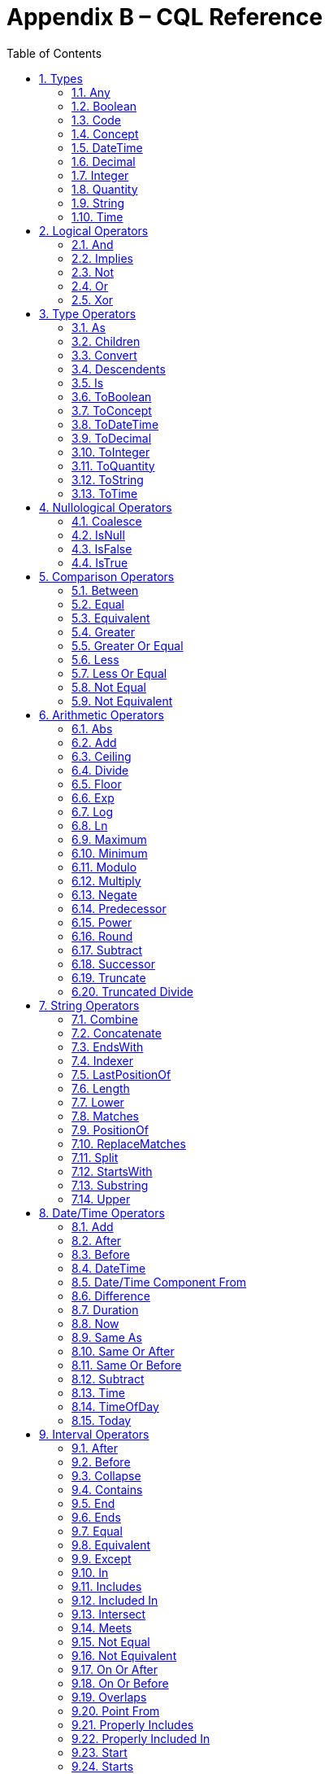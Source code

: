 [[appendix-b-cql-reference]]
= Appendix B – CQL Reference
:page-layout: current
:sectnums:
:sectanchors:
:toc:

This appendix provides a reference for all the system-defined types, operators, and functions that can be used within CQL. It is intended to provide complete semantics for each available type and operator as a companion to the Author’s and Developer’s Guides. The reference is organized by operator category.

For each type, the definition and semantics are provided. Note that because CQL does not define a type declaration syntax, the definitions are expressed in a pseudo-syntax.

For each operator or function, the signature, semantics, and usually an example are provided. Note that for built-in operators, the signature is expressed in a pseudo-syntax intended to clearly define the operator and its parameters. Although the symbolic operators may in general be prefix, infix, or postfix operators, the signatures for each operator are defined using function definition syntax for consistency and ease of representation. For example, the signature for the and operator is given as:

[source,cql]
----
and(left Boolean, right Boolean) Boolean
----

Even though and is an infix operator and would be invoked as in the following expression:

[source,cql]
----
InDemographic and NeedsScreening
----

[[types-2]]
== Types

[[any]]
=== Any

*Definition:*

[source,cql]
----
simple type Any
----

*Description:*

The Any type is the maximal supertype in the CQL type system, meaning that all types derive from Any, including list, interval, and structured types. In addition, the type of a null result is Any.

[[boolean-1]]
=== Boolean

*Definition:*

[source,cql]
----
simple type Boolean
----

*Description:*

The Boolean type represents the logical boolean values true and false. The result of logical operations within CQL use the Boolean type, and constructs within the language that expect a conditional result, such as a where clause or conditional expression, expect results of the Boolean type.

[[code-1]]
=== Code

*Definition:*

[source,cql]
----
structured type Code
{
  code String,
  display String,
  system String,
  version String
}
----

*Description:*

The Code type represents single terminology codes within CQL.

[[concept-1]]
=== Concept

*Definition:*

[source,cql]
----
structured type Concept
{
  codes List<Code>,
  display String
}
----

*Description:*

The Concept type represents a single terminological concept within CQL.

[[datetime]]
=== DateTime

*Definition:*

[source,cql]
----
simple type DateTime
----

*Description:*

The DateTime type represents date and time values with potential uncertainty within CQL.

CQL supports date and time values in the range @0001-01-01T00:00:00.0 to @9999-12-31T23:59:59.999 with a 1 millisecond step size.

[[decimal-1]]
=== Decimal

*Definition:*

[source,cql]
----
simple type Decimal
----

*Description:*

The Decimal type represents real values within CQL.

CQL supports decimal values in the range -10^28^-10^-8^ to 10^28^-10^-8^ with a step size of 10^-8^.

[[integer-1]]
=== Integer

*Definition:*

[source,cql]
----
simple type Integer
----

*Description:*

The Integer type represents whole number values within CQL.

CQL supports integer values in the range -2^31^ to 2^31^-1 with a step size of 1.

[[quantity]]
=== Quantity

*Definition:*

[source,cql]
----
structured type Quantity
{
  value Decimal
  unit String
}
----

*Description:*

The Quantity type represents quantities with a specified unit within CQL.

[[ratio]]
==== Ratio

*Definition:*

[source,cql]
----
structured type Ratio
{
  numerator Quantity
  denominator Quantity
}
----

*Description:*

The Ratio type represents a relationship between two quantities, such as a titre (e.g. 1:128), or a concentation (e.g. 5 'mg':10'mL').

[[string-1]]
=== String

*Definition:*

[source,cql]
----
simple type String
----

*Description:*

The String type represents string values within CQL.

CQL supports string values up to 2^31^-1 characters in length.

For string literals, CQL uses standard escape sequences:

[cols=",",options="header",]
|========================================================================================
|Escape |Character
|\' |Single-quote
|\" |Double-quote
|\r |Carriage Return
|\n |Line Feed
|\t |Tab
|\f |Form Feed
|\\ |Backslash
|\uXXXX |Unicode character, where XXXX is the hexadecimal representation of the character
|========================================================================================

[[time]]
=== Time

*Definition:*

[source,cql]
----
simple type Time
----

*Description:*

The Time type represents time-of-day values within CQL.

CQL supports time values in the range @T00:00:00.0 to @T23:59:59.999 with a step size of 1 millisecond.

[[logical-operators-3]]
== Logical Operators

[[and]]
=== And

*Signature:*

[source,cql]
----
and (left Boolean, right Boolean) Boolean
----

*Description:*

The and operator returns true if both its arguments are true. If either argument is false, the result is false. Otherwise, the result is null.

The following table defines the truth table for this operator:

[cols=",,,",options="header",]
|==========================
| |TRUE |FALSE |NULL
|TRUE |TRUE |FALSE |NULL
|FALSE |FALSE |FALSE |FALSE
|NULL |NULL |FALSE |NULL
|==========================

Table 9‑A

*Example:*

The following examples illustrate the behavior of the and operator:

[source,cql]
----
define IsTrue = true and true
define IsFalse = true and false
define IsAlsoFalse = false and null
define IsNull = true and null
----

[[implies]]
=== Implies

*Signature:*

[source,cql]
----
implies (left Boolean, right Boolean) Boolean
----

*Description:*

The implies operator returns the logical implication of its arguments. This means that if the left operand evaluates to true, this operator returns the boolean evaluation of the right operand. If the left operand evaluates to false, this operator returns true. Otherwise, this operator returns true if the right operand evaluates to true, and null otherwise.

The following table defines the truth table for this operator:

[cols=",,,",options="header",]
|=======================
| |TRUE |FALSE |NULL
|TRUE |TRUE |FALSE |NULL
|FALSE |TRUE |TRUE |TRUE
|NULL |TRUE |NULL |NULL
|=======================

Table 9‑A

[[not]]
=== Not

*Signature:*

[source,cql]
----
not (argument Boolean) Boolean
----

*Description:*

The not operator returns true if the argument is false and false if the argument is true. Otherwise, the result is null.

The following table defines the truth table for this operator:

[cols=",",options="header",]
|===========
| |NOT
|TRUE |FALSE
|FALSE |TRUE
|NULL |NULL
|===========

Table 9‑B

[[or]]
=== Or

*Signature:*

[source,cql]
----
or (left Boolean, right Boolean) Boolean
----

*Description:*

The or operator returns true if either of its arguments are true. If both arguments are false, the result is false. Otherwise, the result is null.

The following table defines the truth table for this operator:

[cols=",,,",options="header",]
|========================
| |TRUE |FALSE |NULL
|TRUE |TRUE |TRUE |TRUE
|FALSE |TRUE |FALSE |NULL
|NULL |TRUE |NULL |NULL
|========================

Table 9‑C

*Example:*

The following examples illustrate the behavior of the or operator:

[source,cql]
----
define IsTrue = true or false
define IsAlsoTrue = true or null
define IsFalse = false or false
define IsNull = false or null
----

[[xor]]
=== Xor

*Signature:*

[source,cql]
----
xor (left Boolean, right Boolean) Boolean
----

*Description:*

The xor (exclusive or) operator returns true if one argument is true and the other is false. If both arguments are true or both arguments are false, the result is false. Otherwise, the result is null.

The following table defines the truth table for this operator:

[cols=",,,",options="header",]
|========================
| |TRUE |FALSE |NULL
|TRUE |FALSE |TRUE |NULL
|FALSE |TRUE |FALSE |NULL
|NULL |NULL |NULL |NULL
|========================

Table 9‑D

[[type-operators-1]]
== Type Operators

[[as]]
=== As

*Signature:*

[source,cql]
----
as<T>(argument Any) T
cast as<T>(argument Any) T
----

*Description:*

The as operator allows the result of an expression to be cast as a given target type. This allows expressions to be written that are statically typed against the expected run-time type of the argument.

If the argument is not of the specified type at run-time the result is null.

The cast prefix indicates that if the argument is not of the specified type at run-time then an exception is thrown.

*Example:*

The following examples illustrate the use of the as operator.

[source,cql]
----
define AllProcedures: [Procedure]

define ImagingProcedures:
  AllProcedures P
    where P is ImagingProcedure
    return P as ImagingProcedure

define RuntimeError:
  ImagingProcedures P
    return cast P as Observation
----

[[children]]
=== Children

*Signature:*

[source,cql]
----
Children(argument Any) List<Any>
----

*Description:*

For structured types, the Children operator returns a list of all the values of the elements of the type. List-valued elements are expanded and added to the result individually, rather than as a single list.

For list types, the result is the same as invoking Children on each element in the list and flattening the resulting lists into a single result.

If the source is null, the result is null.

[[convert]]
=== Convert

*Signature:*

[source,cql]
----
convert to<T>(argument Any) T
----

*Description:*

The convert operator converts a value to a specific type. The result of the operator is the value of the argument converted to the target type, if possible. Note that use of this operator may result in a run-time exception being thrown if there is no valid conversion from the actual value to the target type.

The following table lists the conversions supported in CQL:

[cols=",,,,,,,,,,,",options="header",]
|===============================================================================================
|From\To |Boolean |Integer |Decimal |Quantity |Ratio |String |DateTime |Time |Code |Concept |List(Code)
|Boolean |N/A |- |- |- |- |Explicit |- |- |- |- |-
|Integer |- |N/A |Implicit |Implicit |- |Explicit |- |- |- |- |-
|Decimal |- |- |N/A |Implicit |- |Explicit |- |- |- |- |-
|Quantity |- |- |- |N/A |- |Explicit |- |- |- |- |-
|Ratio |- |- |- |- |N/A |Explicit |- |- |- |- |-
|String |Explicit |Explicit |Explicit |Explicit |Explicit |N/A |Explicit |Explicit |- |- |-
|DateTime |- |- |- |- |- |Explicit |N/A |- |- |- |-
|Time |- |- |- |- |- |Explicit |- |N/A |- |- |-
|Code |- |- |- |- |- |- |- |- |N/A |Implicit |-
|Concept |- |- |- |- |- |- |- |- |- |N/A |Explicit
|List(Code) | | | | | | | | | |Implicit |N/A
|===============================================================================================

Table 9‑E

For conversions between date/time and string values, ISO-8601 standard format is used:

yyyy-MM-ddThh:mm:ss.fff(Z | +/- hh:mm)

For example, the following are valid string representations for date/time values:

[source,cql]
----
'2014-01-01T14:30:00.0Z' // January 1^st^, 2014, 2:30PM UTC +
'2014-01-01T14:30:00.0-07:00' // January 1^st^, 2014, 2:30PM Mountain Standard (GMT-7:00) +
'T14:30:00.0Z' // 2:30PM UTC +
'T14:30:00.0-07:00' // 2:30PM Mountain Standard (GMT-7:00)
----

For specific semantics for each conversion, refer to the explicit conversion operator documentation.

[[descendents]]
=== Descendents

*Signature:*

[source,cql]
----
Descendents(argument Any) List<Any>
----

*Description:*

For structured types, the Descendents operator returns a list of all the values of the elements of the type, recursively. List-valued elements are expanded and added to the result individually, rather than as a single list.

For list types, the result is the same as invoking Descendents on each element in the list and flattening the resulting lists into a single result.

If the source is null, the result is null.

[[is]]
=== Is

*Signature:*

[source,cql]
----
is<T>(argument Any) Boolean
----

*Description:*

The is operator allows the type of a result to be tested. If the run-time type of the argument is of the type being tested, the result of the operator is true; otherwise, the result is false.

[[toboolean]]
=== ToBoolean

*Signature:*

[source,cql]
----
ToBoolean(argument String) Boolean
----

*Description:*

The ToBoolean operator converts the value of its argument to a Boolean value. The operator accepts the following string representations:

[cols=",",options="header",]
|====================================
|String Representation |Boolean Value
|true t yes y 1 |true
|false f no n 0 |false
|====================================

Table 9‑F

Note that the operator will ignore case when interpreting the string as a Boolean value.

If the input cannot be interpreted as a valid Boolean value, a run-time error is thrown.

If the argument is null, the result is null.

[[toconcept]]
=== ToConcept

*Signature:*

[source,cql]
----
ToConcept(argument Code) Concept
----

*Description:*

The ToConcept operator converts a value of type Code to a Concept value with the given Code as its primary and only Code. If the Code has a display value, the resulting Concept will have the same display value.

If the argument is null, the result is null.

[[todatetime]]
=== ToDateTime

*Signature:*

[source,cql]
----
ToDateTime(argument String) DateTime
----

*Description:*

The ToDateTime operator converts the value of its argument to a DateTime value. The operator expects the string to be formatted using the ISO-8601 date/time representation:

YYYY-MM-DDThh:mm:ss.fff(+|-)hh:mm

In addition, the string must be interpretable as a valid date/time value.

For example, the following are valid string representations for date/time values:

[source,cql]
----
'2014-01-01' // January 1^st^, 2014
'2014-01-01T14:30:00.0Z' // January 1^st^, 2014, 2:30PM UTC
'2014-01-01T14:30:00.0-07:00' // January 1^st^, 2014, 2:30PM Mountain Standard (GMT-7:00)
----

If the input string is not formatted correctly, or does not represent a valid date/time value, a run-time error is thrown.

As with date/time literals, date/time values may be specified to any precision. If no timezone is supplied, the timezone of the evaluation request timestamp is assumed.

If the argument is null, the result is null.

[[todecimal]]
=== ToDecimal

*Signature:*

[source,cql]
----
ToDecimal(argument String) Decimal
----

*Description:*

The ToDecimal operator converts the value of its argument to a Decimal value. The operator accepts strings using the following format:

[source,cql]
----
(+|-)?#0(.0#)?
----

Meaning an optional polarity indicator, followed by any number of digits (including none), followed by at least one digit, followed optionally by a decimal point, at least one digit, and any number of additional digits (including none).

Note that the decimal value returned by this operator must be limited in precision and scale to the maximum precision and scale representable for Decimal values within CQL.

If the input string is not formatted correctly, or cannot be interpreted as a valid Decimal value, a run-time error is thrown.

If the argument is null, the result is null.

[[tointeger]]
=== ToInteger

*Signature:*

[source,cql]
----
ToInteger(argument String) Integer
----

*Description:*

The ToInteger operator converts the value of its argument to an Integer value. The operator accepts strings using the following format:

[source,cql]
----
(+|-)?#0
----

Meaning an optional polarity indicator, followed by any number of digits (including none), followed by at least one digit.

Note that the integer value returned by this operator must be a valid value in the range representable for Integer values in CQL.

If the input string is not formatted correctly, or cannot be interpreted as a valid Integer value, a run-time error is thrown.

If the argument is null, the result is null.

[[toquantity]]
=== ToQuantity

*Signature:*

[source,cql]
----
ToQuantity(argument Decimal) Quantity
ToQuantity(argument Integer) Quantity
ToQuantity(argument String) Quantity
----

*Description:*

The ToQuantity operator converts the value of its argument to a Quantity value. 

For the String overload, the operator accepts strings using the following format:

[source,cql]
----
(+|-)?#0(.0#)?('<unit>')?
----

Meaning an optional polarity indicator, followed by any number of digits (including none) followed by at least one digit, optionally followed by a decimal point, at least one digit, and any number of additional digits, all optionally followed by a unit designator as a string literal specifying a valid, case-sensitive UCUM unit of measure. Spaces are allowed between the quantity value and the unit designator.

Note that the decimal value of the quantity returned by this operator must be a valid value in the range representable for Decimal values in CQL.

If the input string is not formatted correctly, or cannot be interpreted as a valid Quantity value, a run-time error is thrown.

For the Integer and Decimal overloads, the operator returns a quantity with the value of the argument and a unit of '1' (the default unit).

If the argument is null, the result is null.

[[toratio]]
==== ToRatio

*Signature:*

[source,cql]
----
ToRatio(argument String) Ratio
----

*Description:*

The ToRatio operator converts the value of its argument to a Ratio value. The operator accepts strings using the following format:

[source,cql]
----
<quantity>:<quantity>
----

where <quantity> is the format used to by the ToQuantity operator.

[[tostring]]
=== ToString

*Signature:*

[source,cql]
----
ToString(argument Boolean) String
ToString(argument Integer) String
ToString(argument Decimal) String
ToString(argument Quantity) String
ToString(argument Ratio) String
ToString(argument DateTime) String
ToString(argument Time) String
----

*Description:*

The ToString operator converts the value of its argument to a String value. The operator uses the following string representations for each type:

[cols=",",options="header",]
|===========================================
|Type |String Representation
|Boolean |true|false
|Integer |(-)?#0
|Decimal |(-)?#0.0#
|Quantity |(-)?#0.0# '<unit>'
|Ratio |<quantity>:<quantity>
|DateTime |YYYY-MM-DDThh:mm:ss.fff(+|-)hh:mm
|Time |Thh:mm:ss.fff(+|-)hh:mm
|===========================================

Table 9‑G

If the argument is null, the result is null.

[[totime]]
=== ToTime

*Signature:*

[source,cql]
----
ToTime(argument String) Time
----

*Description:*

The ToTime operator converts the value of its argument to a Time value. The operator expects the string to be formatted using ISO-8601 time representation:

Thh:mm:ss.fff(+|-)hh:mm

In addition, the string must be interpretable as a valid time-of-day value.

For example, the following are valid string representations for time-of-day values:

[source,cql]
----
'T14:30:00.0Z' // 2:30PM UTC
'T14:30:00.0-07:00' // 2:30PM Mountain Standard (GMT-7:00)
----

If the input string is not formatted correctly, or does not represent a valid time-of-day value, a run-time error is thrown.

As with time-of-day literals, time-of-day values may be specified to any precision. If no timezone is supplied, the timezone of the evaluation request timestamp is assumed.

If the argument is null, the result is null.

[[nullological-operators-3]]
== Nullological Operators

[[coalesce]]
=== Coalesce

*Signature:*

[source,cql]
----
Coalesce<T>(argument1 T, argument2 T) T
Coalesce<T>(argument1 T, argument2 T, argument3 T) T
Coalesce<T>(argument1 T, argument2 T, argument3 T, argument4 T) T
Coalesce<T>(argument1 T, argument2 T, argument3 T, argument4 T, argument5 T) T
Coalesce<T>(arguments List<T>) T
----

*Description:*

The Coalesce operator returns the first non-null result in a list of arguments. If all arguments evaluate to null, the result is null.

The static type of the first argument determines the type of the result, and all subsequent arguments must be of that same type.

[[isnull]]
=== IsNull

*Signature:*

[source,cql]
----
is null(argument Any) Boolean
----

*Description:*

The is null operator determines whether or not its argument evaluates to null. If the argument evaluates to null, the result is true; otherwise, the result is false.

[[isfalse]]
=== IsFalse

*Signature:*

[source,cql]
----
is false(argument Boolean) Boolean
----

*Description:*

The is false operator determines whether or not its argument evaluates to false. If the argument evaluates to false, the result is true; otherwise, the result is false.

[[istrue]]
=== IsTrue

*Signature:*

[source,cql]
----
is true(argument Boolean) Boolean
----

*Description:*

The is true operator determines whether or not its argument evaluates to true. If the argument evaluates to true, the result is true; otherwise, the result is false.

[[comparison-operators-4]]
== Comparison Operators

[[between]]
=== Between

*Signature:*

[source,cql]
----
between(argument Integer, low Integer, high Integer) Boolean
between(argument Decimal, low Decimal, high Decimal) Boolean
between(argument Quantity, low Quantity, high Quantity) Boolean
between(argument DateTime, low DateTime, high DateTime) Boolean
between(argument Time, low Time, high Time) Boolean
between(argument String, low String, high String) Boolean
----

*Description:*

The between operator determines whether the first argument is within a given range, inclusive. If the first argument is greater than or equal to the low argument, and less than or equal to the high argument, the result is true, otherwise, the result is false.

For comparisons involving quantities, the dimensions of each quantity must be the same, but not necessarily the unit. For example, units of 'cm' and 'm' are comparable, but units of 'cm2' and 'cm' are not. Attempting to operate on quantities with invalid units will result in a null.

For comparisons involving date/time or time values with imprecision, note that the result of the comparison may be null, depending on whether the values involved are specified to the level of precision used for the comparison.

If any argument is null, the result is null.

[[equal]]
=== Equal

*Signature:*

[source,cql]
----
=<T>(left T, right T) Boolean
----

*Description:*

The _equal_ (=) operator returns true if the arguments are equal; false if the arguments are known unequal, and null otherwise. Equality semantics are defined to be value-based.

For simple types, this means that equality returns true if and only if the result of each argument evaluates to the same value.

For decimal values, trailing zeroes are ignored.

For quantities, this means that the dimensions of each quantity must be the same, but not necessarily the unit. For example, units of 'cm' and 'm' are comparable, but units of 'cm2' and 'cm' are not. Attempting to operate on quantities with invalid units will result in a null.

For tuple types, this means that equality returns true if and only if the tuples are of the same type, and the values for all elements by name are equal.

For list types, this means that equality returns true if and only if the lists contain elements of the same type, have the same number of elements, and for each element in the lists, in order, the elements are equal using the same semantics.

For interval types, equality returns true if and only if the intervals are over the same point type, and they have the same value for the starting and ending points of the interval as determined by the Start and End operators.

For comparisons involving date/time or time values with imprecision, note that the result of the comparison may be null, depending on whether the values involved are specified to the level of precision used for the comparison.

If either argument is null, the result is null.

[[equivalent]]
=== Equivalent

*Signature:*

[source,cql]
----
~<T>(left T, right T) Boolean
----

*Description:*

The ~ operator returns true if the arguments are the same value, or if they are both null; and false otherwise.

For tuple types, this means that two tuple values are equivalent if and only if the tuples are of the same type, and the values for all elements by name are equivalent.

For list types, this means that two list values are equivalent if and only if the lists contain elements of the same type, have the same number of elements, and for each element in the lists, in order, the elements are equivalent.

For interval types, this means that two intervals are equivalent if and only if the intervals are over the same point type, and the starting and ending points of the intervals as determined by the Start and End operators are equivalent.

For Code values, equivalence is defined based on the code and system elements only. The version and display elements are ignored for the purposes of determining Code equivalence.

For Concept values, equivalence is defined as a non-empty intersection of the codes in each Concept.

Note that this operator will always return true or false, even if either or both of its arguments are null, or contain null components.

This operator, and the corresponding notion of _equivalence_, are used throughout CQL to define the behavior of membership and containment operators such as in, contains, includes, IndexOf(), etc. This provides consistent and intuitive behavior in the presence of missing information in list and membership contexts.

[[greater]]
=== Greater

*Signature:*

[source,cql]
----
>(left Integer, right Integer) Boolean
>(left Decimal, right Decimal) Boolean
>(left Quantity, right Quantity) Boolean
>(left DateTime, right DateTime) Boolean
>(left Time, right Time) Boolean
>(left String, right String) Boolean
----

*Description:*

The _greater_ (>) operator returns true if the first argument is greater than the second argument.

For comparisons involving quantities, the dimensions of each quantity must be the same, but not necessarily the unit. For example, units of 'cm' and 'm' are comparable, but units of 'cm2' and 'cm' are not. Attempting to operate on quantities with invalid units will result in a null.

For comparisons involving date/time or time values with imprecision, note that the result of the comparison may be null, depending on whether the values involved are specified to the level of precision used for the comparison.

If either argument is null, the result is null.

[[greater-or-equal]]
=== Greater Or Equal

*Signature:*

[source,cql]
----
>=(left Integer, right Integer) Boolean
>=(left Decimal, right Decimal) Boolean
>=(left Quantity, right Quantity) Boolean
>=(left DateTime, right DateTime) Boolean
>=(left Time, right Time) Boolean
>=(left String, right String) Boolean
----

*Description:*

The _greater or equal_ (>=) operator returns true if the first argument is greater than or equal to the second argument.

For comparisons involving quantities, the dimensions of each quantity must be the same, but not necessarily the unit. For example, units of 'cm' and 'm' are comparable, but units of 'cm2' and 'cm' are not. Attempting to operate on quantities with invalid units will result in a null.

For comparisons involving date/time or time values with imprecision, note that the result of the comparison may be null, depending on whether the values involved are specified to the level of precision used for the comparison.

If either argument is null, the result is null.

[[less]]
=== Less

*Signature:*

[source,cql]
----
<(left Integer, right Integer) Boolean
<(left Decimal, right Decimal) Boolean
<(left Quantity, right Quantity) Boolean
<(left DateTime, right DateTime) Boolean
<(left Time, right Time) Boolean
<(left String, right String) Boolean
----

*Description:*

The _less_ (<) operator returns true if the first argument is less than the second argument.

For comparisons involving quantities, the dimensions of each quantity must be the same, but not necessarily the unit. For example, units of 'cm' and 'm' are comparable, but units of 'cm2' and 'cm' are not. Attempting to operate on quantities with invalid units will result in a null.

For comparisons involving date/time or time values with imprecision, note that the result of the comparison may be null, depending on whether the values involved are specified to the level of precision used for the comparison.

If either argument is null, the result is null.

[[less-or-equal]]
=== Less Or Equal

*Signature:*

[source,cql]
----
<=(left Integer, right Integer) Boolean
<=(left Decimal, right Decimal) Boolean
<=(left Quantity, right Quantity) Boolean
<=(left DateTime, right DateTime) Boolean
<=(left Time, right Time) Boolean
<=(left String, right String) Boolean
----

*Description:*

The _less or equal_ (\<=) operator returns true if the first argument is less than or equal to the second argument.

For comparisons involving quantities, the dimensions of each quantity must be the same, but not necessarily the unit. For example, units of 'cm' and 'm' are comparable, but units of 'cm2' and 'cm' are not. Attempting to operate on quantities with invalid units will result in a null.

For comparisons involving date/time or time values with imprecision, note that the result of the comparison may be null, depending on whether the values involved are specified to the level of precision used for the comparison.

If either argument is null, the result is null.

[[not-equal]]
=== Not Equal

*Signature:*

[source,cql]
----
!=<T>(left T, right T) Boolean
----

*Description:*

The _not equal_ (!=) operator returns true if its arguments are not the same value.

The _not equal_ operator is a shorthand for invocation of logical negation (not) of the _equal_ operator.

[[not-equivalent]]
=== Not Equivalent

*Signature:*

[source,cql]
----
!~<T>(left T, right T) Boolean
----

*Description:*

The _not equivalent_ (!~) operator returns true if its arguments are not equivalent.

The _not equivalent_ operator is a shorthand for invocation of logical negation (not) of the _equivalent_ operator.

[[arithmetic-operators-4]]
== Arithmetic Operators

[[abs]]
=== Abs

*Signature:*

[source,cql]
----
Abs(argument Integer) Integer
Abs(argument Decimal) Decimal
Abs(argument Quantity) Quantity
----

*Description:*

The Abs operator returns the absolute value of its argument.

When taking the absolute value of a quantity, the unit is unchanged.

If the argument is null, the result is null.

[[add]]
=== Add

*Signature:*

[source,cql]
----
+(left Integer, right Integer) Integer
+(left Decimal, right Decimal) Decimal
+(left Quantity, right Quantity) Quantity
----

*Description:*

The _add_ (+) operator performs numeric addition of its arguments.

When invoked with mixed Integer and Decimal arguments, the Integer argument will be implicitly converted to Decimal.

When adding quantities, the dimensions of each quantity must be the same, but not necessarily the unit. For example, units of 'cm' and 'm' can be added, but units of 'cm2' and 'cm' cannot. The unit of the result will be the most granular unit of either input. Attempting to operate on quantities with invalid units will result in a null.

If either argument is null, the result is null.

[[ceiling]]
=== Ceiling

*Signature:*

[source,cql]
----
Ceiling(argument Decimal) Integer
----

*Description:*

The Ceiling operator returns the first integer greater than or equal to the argument.

When invoked with an Integer argument, the argument will be implicitly converted to Decimal.

If the argument is null, the result is null.

[[divide]]
=== Divide

*Signature:*

[source,cql]
----
/(left Decimal, right Decimal) Decimal
/(left Quantity, right Decimal) Quantity
/(left Quantity, right Quantity) Quantity
----

*Description:*

The _divide_ (/) operator performs numeric division of its arguments. Note that this operator is Decimal division; for Integer division, use the _truncated divide_ (div) operator.

When invoked with Integer arguments, the arguments will be implicitly converted to Decimal.

For division operations involving quantities, the resulting quantity will have the appropriate unit. For example:

[source,cql]
----
12 'cm2' / 3 'cm'
----

In this example, the result will have a unit of 'cm'. Note that when performing division of quantities with the same units, the result will have the default UCUM unit (`'1'`).

If either argument is null, the result is null.

[[floor]]
=== Floor

*Signature:*

[source,cql]
----
Floor(argument Decimal) Integer
----

*Description:*

The Floor operator returns the first integer less than or equal to the argument.

When invoked with an Integer argument, the argument will be implicitly converted to Decimal.

If the argument is null, the result is null.

[[exp]]
=== Exp

*Signature:*

[source,cql]
----
Exp(argument Decimal) Decimal
----

*Description:*

The Exp operator raises _e_ to the power of its argument.

When invoked with an Integer argument, the argument will be implicitly converted to Decimal.

If the argument is null, the result is null.

[[log]]
=== Log

*Signature:*

[source,cql]
----
Log(argument Decimal, base Decimal) Decimal
----

*Description:*

The Log operator computes the logarithm of its first argument, using the second argument as the base.

When invoked with Integer arguments, the arguments will be implicitly converted to Decimal.

If either argument is null, the result is null.

[[ln]]
=== Ln

*Signature:*

[source,cql]
----
Ln(argument Decimal) Decimal
----

*Description:*

The Ln operator computes the natural logarithm of its argument.

When invoked with an Integer argument, the argument will be implicitly converted to Decimal.

If the argument is null, the result is null.

[[maximum]]
=== Maximum

*Signature:*

[source,cql]
----
maximum<T>() T
----

*Description:*

The maximum operator returns the maximum representable value for the given type.

The maximum operator is defined for the Integer, Decimal, DateTime, and Time types.

For Integer, maximum returns the maximum signed 32-bit integer, 2^31^ - 1.

For Decimal, maximum returns the maximum representable decimal value, (10^37^ – 1) / 10^8^ (9999999999999999999999999999.99999999).

For DateTime, maximum returns the maximum representable date/time value, DateTime(9999, 12, 31, 23, 59, 59, 999).

For Time, maximum returns the maximum representable time value, Time(23, 59, 59, 999).

For any other type, attempting to invoke maximum results in an error.

[[minimum]]
=== Minimum

*Signature:*

[source,cql]
----
minimum<T>() T
----

*Description:*

The minimum operator returns the minimum representable value for the given type.

The minimum operator is defined for the Integer, Decimal, DateTime, and Time types.

For Integer, minimum returns the minimum signed 32-bit integer, -2^31^.

For Decimal, minimum returns the minimum representable decimal value, (-10^37^ – 1) / 10^8^ (-9999999999999999999999999999.99999999).

For DateTime, minimum returns the minimum representable date/time value, DateTime(1, 1, 1, 0, 0, 0, 0).

For Time, minimum returns the minimum representable time value, Time(0, 0, 0, 0).

For any other type, attempting to invoke minimum results in an error.

[[modulo]]
=== Modulo

*Signature:*

[source,cql]
----
mod(left Integer, right Integer) Integer
mod(left Decimal, right Decimal) Decimal
----

*Description:*

The mod operator computes the remainder of the division of its arguments.

When invoked with mixed Integer and Decimal arguments, the Integer argument will be implicitly converted to Decimal.

If either argument is null, the result is null.

[[multiply]]
=== Multiply

*Signature:*

[source,cql]
----
*(left Integer, right Integer) Integer
*(left Decimal, right Decimal) Decimal
*(left Decimal, right Quantity) Quantity
*(left Quantity, right Decimal) Quantity
*(left Quantity, right Quantity) Quantity
----

*Description:*

The _multiply_ (*) operator performs numeric multiplication of its arguments.

When invoked with mixed Integer and Decimal arguments, the Integer argument will be implicitly converted to Decimal.

For multiplication operations involving quantities, the resulting quantity will have the appropriate unit. For example:

[source,cql]
----
12 'cm' * 3 'cm'
3 'cm' * 12 'cm2'
----

In this example, the first result will have a unit of 'cm2', and the second result will have a unit of 'cm3'.

If either argument is null, the result is null.

[[negate]]
=== Negate

*Signature:*

[source,cql]
----
-(argument Integer) Integer
-(argument Decimal) Decimal
-(argument Quantity) Quantity
----

*Description:*

The _negate_ (-) operator returns the negative of its argument.

When negating quantities, the unit is unchanged.

If the argument is null, the result is null.

[[predecessor]]
=== Predecessor

*Signature:*

[source,cql]
----
predecessor of<T>(argument T) T
----

*Description:*

The predecessor operator returns the predecessor of the argument. For example, the predecessor of 2 is 1. If the argument is already the minimum value for the type, a run-time error is thrown.

The predecessor operator is defined for the Integer, Decimal, DateTime, and Time types.

For Integer, predecessor is equivalent to subtracting 1.

For Decimal, predecessor is equivalent to subtracting the minimum precision value for the Decimal type, or 10^-08.

For DateTime and Time values, predecessor is equivalent to subtracting a time-unit quantity for the lowest specified precision of the value. For example, if the DateTime is fully specified, predecessor is equivalent to subtracting 1 millisecond; if the DateTime is specified to the second, predecessor is equivalent to subtracting one second, etc.

If the argument is null, the result is null.

[[power]]
=== Power

*Signature:*

[source,cql]
----
^(argument Integer, exponent Integer) Integer
^(argument Decimal, exponent Decimal) Decimal
----

*Description:*

The _power_ (^) operator raises the first argument to the power given by the second argument.

When invoked with mixed Integer and Decimal arguments, the Integer argument will be implicitly converted to Decimal.

If either argument is null, the result is null.

[[round]]
=== Round

*Signature:*

[source,cql]
----
Round(argument Decimal) Decimal
Round(argument Decimal, precision Integer) Decimal
----

*Description:*

The Round operator returns the nearest whole number to its argument. The semantics of round are defined as a traditional round, meaning that a decimal value of 0.5 or higher will round to 1.

When invoked with an Integer argument, the argument will be implicitly converted to Decimal.

If the argument is null, the result is null.

Precision determines the decimal place at which the rounding will occur. If precision is not specified or null, 0 is assumed.

[[subtract]]
=== Subtract

*Signature:*

[source,cql]
----
-(left Integer, right Integer) Integer
-(left Decimal, right Decimal) Decimal
-(left Quantity, right Quantity) Quantity
----

*Description:*

The _subtract_ (-) operator performs numeric subtraction of its arguments.

When invoked with mixed Integer and Decimal arguments, the Integer argument will be implicitly converted to Decimal.

When subtracting quantities, the dimensions of each quantity must be the same, but not necessarily the unit. For example, units of 'cm' and 'm' can be subtracted, but units of 'cm2' and 'cm' cannot. The unit of the result will be the most granular unit of either input. Attempting to operate on quantities with invalid units will result in a null.

If either argument is null, the result is null.

[[successor]]
=== Successor

*Signature:*

[source,cql]
----
successor of<T>(argument T) T
----

*Description:*

The successor operator returns the successor of the argument. For example, the successor of 1 is 2. If the argument is already the maximum value for the type, a run-time error is thrown.

The successor operator is defined for the Integer, Decimal, DateTime, and Time types.

For Integer, successor is equivalent to adding 1.

For Decimal, successor is equivalent to adding the minimum precision value for the Decimal type, or 10^-08.

For DateTime and Time values, successor is equivalent to adding a time-unit quantity for the lowest specified precision of the value. For example, if the DateTime is fully specified, successor is equivalent to adding 1 millisecond; if the DateTime is specified to the second, successor is equivalent to adding one second, etc.

If the argument is null, the result is null.

[[truncate]]
=== Truncate

*Signature:*

[source,cql]
----
Truncate(argument Decimal) Integer
----

*Description:*

The Truncate operator returns the integer component of its argument.

When invoked with an Integer argument, the argument will be implicitly converted to Decimal.

If the argument is null, the result is null.

[[truncated-divide]]
=== Truncated Divide

*Signature:*

[source,cql]
----
div(left Integer, right Integer) Integer
div(left Decimal, right Decimal) Decimal
----

*Description:*

The div operator performs truncated division of its arguments.

When invoked with mixed Integer and Decimal arguments, the Integer argument will be implicitly converted to Decimal.

If either argument is null, the result is null.

[[string-operators-3]]
== String Operators

[[combine]]
=== Combine

*Signature:*

[source,cql]
----
Combine(source List<String>) String
Combine(source List<String>, separator String) String
----

*Description:*

The Combine operator combines a list of strings, optionally separating each string with the given separator.

If either argument is null, or any element in the source list of strings is null, the result is null.

[[concatenate]]
=== Concatenate

*Signature:*

[source,cql]
----
+(left String, right String) String
&(left String, right String) String
----

*Description:*

The _concatenate_ (+ or &) operator performs string concatenation of its arguments.

When using +, if either argument is null, the result is null.

When using &, null arguments are treated as an empty string ('').

[[endswith]]
=== EndsWith

*Signature:*

[source,cql]
----
EndsWith(argument String, suffix String) Boolean
----

*Description:*

The EndsWith operator returns true if the given string starts with the given suffix.

If the suffix is the empty string, the result is true.

If either argument is null, the result is null.

[[indexer]]
=== Indexer

*Signature:*

[source,cql]
----
[](argument String, index Integer) String
----

*Description:*

The _indexer_ ([]) operator returns the character at the indexth position in a string.

Indexes in strings are defined to be 0-based.

If either argument is null, the result is null.

If the index is greater than the length of the string being indexed, the result is null.

[[lastpositionof]]
=== LastPositionOf

*Signature:*

[source,cql]
----
LastPositionOf(pattern String, argument String) Integer
----

*Description:*

The LastPositionOf operator returns the 0-based index of the last appearance of the given pattern in the given string.

If the pattern is not found, the result is -1.

If either argument is null, the result is null.

[[length]]
=== Length

*Signature:*

[source,cql]
----
Length(argument String) Integer
----

*Description:*

The Length operator returns the number of characters in a string.

If the argument is null, the result is null.

[[lower]]
=== Lower

*Signature:*

[source,cql]
----
Lower(argument String) String
----

*Description:*

The Lower operator returns the given string with all characters converted to their lower case equivalents.

Note that the definition of _lowercase_ for a given character is a locale-dependent determination, and is not specified by CQL. Implementations are expected to provide appropriate and consistent handling of locale for their environment.

If the argument is null, the result is null.

[[matches]]
=== Matches

*Signature:*

[source,cql]
----
Matches(argument String, pattern String) Boolean
----

*Description:*

The Matches operator returns true if the given string matches the given regular expression pattern. Regular expressions should function consistently, regardless of any culture- and locale-specific settings in the environment, should be case-sensitive, use single line mode, and allow Unicode characters.

If either argument is null, the result is null.

Platforms will typically use native regular expression implementations. These are typically fairly similar, but there will always be small differences. As such, CQL does not prescribe a particular dialect, but recommends the use of the dialect defined as part of XML Schema 1.1 as the dialect most likely to be broadly supported and understood.

[[positionof]]
=== PositionOf

*Signature:*

[source,cql]
----
PositionOf(pattern String, argument String) Integer
----

*Description:*

The PositionOf operator returns the 0-based index of the given pattern in the given string.

If the pattern is not found, the result is -1.

If either argument is null, the result is null.

[[replacematches]]
=== ReplaceMatches

*Signature:*

[source,cql]
----
Matches(argument String, pattern String, substitution String) String
----

*Description:*

The ReplaceMatches operator matches the given string using the given regular expression pattern, replacing each match with the given substitution. The substitution string may refer to identified match groups in the regular expression. Regular expressions should function consistently, regardless of any culture- and locale-specific settings in the environment, should be case-sensitive, use single line mode, and allow Unicode characters.

If any argument is null, the result is null.

Platforms will typically use native regular expression implementations. These are typically fairly similar, but there will always be small differences. As such, CQL does not prescribe a particular dialect, but recommends the use of the dialect defined as part of XML Schema 1.1 as the dialect most likely to be broadly supported and understood.

[[split]]
=== Split

*Signature:*

[source,cql]
----
Split(stringToSplit String, separator String) List<String>
----

*Description:*

The Split operator splits a string into a list of strings using a separator.

If the stringToSplit argument is null, the result is null.

If the stringToSplit argument does not contain any appearances of the separator, the result is a list of strings containing one element that is the value of the stringToSplit argument.

[[startswith]]
=== StartsWith

*Signature:*

[source,cql]
----
StartsWith(argument String, prefix String) Boolean
----

*Description:*

The StartsWith operator returns true if the given string starts with the given prefix.

If the prefix is the empty string, the result is true.

If either argument is null, the result is null.

[[substring]]
=== Substring

*Signature:*

[source,cql]
----
Substring(stringToSub String, startIndex Integer) String
Substring(stringToSub String, startIndex Integer, length Integer) String
----

*Description:*

The Substring operator returns the string within stringToSub, starting at the 0-based index startIndex, and consisting of length characters.

If length is ommitted, the substring returned starts at startIndex and continues to the end of stringToSub.

If stringToSub or startIndex is null, or startIndex is out of range, the result is null.

[[upper]]
=== Upper

*Signature:*

[source,cql]
----
Upper(argument String) String
----

*Description:*

The Upper operator returns the given string with all characters converted to their upper case equivalents.

Note that the definition of _uppercase_ for a given character is a locale-dependent determination, and is not specified by CQL. Implementations are expected to provide appropriate and consistent handling of locale for their environment.

If the argument is null, the result is null.

[[datetime-operators-2]]
== Date/Time Operators

[[add-1]]
=== Add

*Signature:*

[source,cql]
----
+(left DateTime, right Quantity) DateTime
+(left Time, right Quantity) Time
----

*Description:*

The _add_ (+) operator returns the value of the given date/time, incremented by the time-valued quantity, respecting variable length periods for calendar years and months.

For DateTime values, the quantity unit must be one of: years, months, weeks, days, hours, minutes, seconds, or milliseconds.

For Time values, the quantity unit must be one of: hours, minutes, seconds, or milliseconds.

The operation is performed by converting the time-based quantity to the highest specified granularity in the date/time value (truncating any resulting decimal portion) and then adding it to the date/time value. For example, the following addition:

DateTime(2014) + 24 months

This example results in the value DateTime(2016) even though the date/time value is not specified to the level of precision of the time-valued quantity.

Note also that this means that if decimals appear in the time-valued quantities, the fractional component will be ignored.

If either argument is null, the result is null.

[[after]]
=== After

*Signature:*

[source,cql]
----
after _precision_ of(left DateTime, right DateTime) Boolean
after _precision_ of(left Time, right Time) Boolean
----

*Description:*

The after__-precision-__of operator compares two date/time values to the specified precision to determine whether the first argument is the after the second argument. Precision must be one of: year, month, week, day, hour, minute, second, or millisecond.

For comparisons involving date/time or time values with imprecision, note that the result of the comparison may be null, depending on whether the values involved are specified to the level of precision used for the comparison.

As with all date/time calculations, comparisons are performed respecting the timezone offset.

If either or both arguments are null, the result is null.

[[before]]
=== Before

*Signature:*

[source,cql]
----
before _precision_ of(left DateTime, right DateTime) Boolean +
before _precision_ of(left Time, right Time) Boolean
----

*Description:*

The before__-precision-__of operator compares two date/time values to the specified precision to determine whether the first argument is the before the second argument. Precision must be one of: year, month, week, day, hour, minute, second, or millisecond.

For comparisons involving date/time or time values with imprecision, note that the result of the comparison may be null, depending on whether the values involved are specified to the level of precision used for the comparison.

As with all date/time calculations, comparisons are performed respecting the timezone offset.

If either or both arguments are null, the result is null.

[[datetime-1]]
=== DateTime

*Signature:*

[source,cql]
----
DateTime(year Integer) DateTime
DateTime(year Integer, month Integer) DateTime
DateTime(year Integer, month Integer, day Integer) DateTime
DateTime(year Integer, month Integer, day Integer,
hour Integer) DateTime
DateTime(year Integer, month Integer, day Integer,
hour Integer, minute Integer) DateTime
DateTime(year Integer, month Integer, day Integer,
hour Integer, minute Integer, second Integer) DateTime
DateTime(year Integer, month Integer, day Integer,
hour Integer, minute Integer, second Integer, millisecond Integer) DateTime
DateTime(year Integer, month Integer, day Integer,
hour Integer, minute Integer, second Integer, millisecond Integer,
timezoneOffset Decimal) DateTime
----

*Description:*

The DateTime operator constructs a date/time value from the given components.

At least one component other than timezoneOffset must be specified, and no component may be specified at a precision below an unspecified precision. For example, hour may be null, but if it is, minute, second, and millisecond must all be null as well.

If timezoneOffset is not specified, it is defaulted to the timezone offset of the evaluation request.

[[datetime-component-from]]
=== Date/Time Component From

*Signature:*

[source,cql]
----
_precision_ from(argument DateTime) Integer
_precision_ from(argument Time) Integer
timezone from(argument DateTime) Decimal
timezone from(argument Time) Decimal
date from(argument DateTime) DateTime
time from(argument DateTime) Time
----

*Description:*

The _component_-from operator returns the specified component of the argument.

For DateTime values, _precision_ must be one of: year, month, day, hour, minute, second, or millisecond.

For Time values, _precision_ must be one of: hour, minute, second, or millisecond.

If the argument is null, or is not specified to the level of precision being extracted, the result is null.

[[difference]]
=== Difference

*Signature:*

[source,cql]
----
difference in _precision_ between(low DateTime, high DateTime) Integer
difference in _precision_ between(low Time, high Time) Integer
----

*Description:*

The __difference-__between operator returns the number of boundaries crossed for the specified precision between the first and second arguments. If the first argument is after the second argument, the result is negative. The result of this operation is always an integer; any fractional boundaries are dropped.

For DateTime values, _precision_ must be one of: years, months, weeks, days, hours, minutes, seconds, or milliseconds.

For Time values, _precision_ must be one of: hours, minutes, seconds, or milliseconds.

If either argument is null, the result is null.

[[duration]]
=== Duration

*Signature:*

[source,cql]
----
_duration_ between(low DateTime, high DateTime) Integer
_duration_ between(low Time, high Time) Integer
----

*Description:*

The __duration-__between operator returns the number of whole calendar periods for the specified precision between the first and second arguments. If the first argument is after the second argument, the result is negative. The result of this operation is always an integer; any fractional periods are dropped.

For DateTime values, _duration_ must be one of: years, months, weeks, days, hours, minutes, seconds, or milliseconds.

For Time values, _duration_ must be one of: hours, minutes, seconds, or milliseconds.

If either argument is null, the result is null.

[[now]]
=== Now

*Signature:*

[source,cql]
----
Now() DateTime
----

*Description:*

The Now operator returns the date and time of the start timestamp associated with the evaluation request. Now is defined in this way for two reasons:

1.  The operation will always return the same value within any given evaluation, ensuring that the result of an expression containing Now will always return the same result.
2.  The operation will return the timestamp associated with the evaluation request, allowing the evaluation to be performed with the same timezone information as the data delivered with the evaluation request.

[[same-as-1]]
=== Same As

*Signature:*

[source,cql]
----
same _precision_ as(left DateTime, right DateTime) Boolean
same _precision_ as(left Time, right Time) Boolean
----

*Description:*

The same__-precision-__as operator compares two date/time values to the specified precision for equality. Individual component values are compared starting from the year component down to the specified precision. If all values are specified and have the same value for each component, then the result is true. If a compared component is specified in both dates, but the values are not the same, then the result is false. Otherwise the result is null, as there is not enough information to make a determination.

For DateTime values, _precision_ must be one of: year, month, week, day, hour, minute, second, or millisecond.

For Time values, _precision_ must be one of: hour, minute, second, or millisecond.

For comparisons involving date/time or time values with imprecision, note that the result of the comparison may be null, depending on whether the values involved are specified to the level of precision used for the comparison.

As with all date/time calculations, comparisons are performed respecting the timezone offset.

If either or both arguments are null, the result is null.

If no precision is specified, millisecond precision is used.

[[same-or-after]]
=== Same Or After

*Signature:*

[source,cql]
----
same _precision_ or after(left DateTime, right DateTime) Boolean
same _precision_ or after(left Time, right Time) Boolean
----

*Description:*

The same__-precision-__or after operator compares two date/time values to the specified precision to determine whether the first argument is the same or after the second argument.

For DateTime values, _precision_ must be one of: year, month, week, day, hour, minute, second, or millisecond.

For Time values, _precision_ must be one of: hour, minute, second, or millisecond.

For comparisons involving date/time or time values with imprecision, note that the result of the comparison may be null, depending on whether the values involved are specified to the level of precision used for the comparison.

As with all date/time calculations, comparisons are performed respecting the timezone offset.

If either or both arguments are null, the result is null.

If no precision is specified, the millisecond precision is used.

Note that in timing phrases, the keyword [.kw]#on# may be used as a synonym for [.kw]#same# for this operator.

[[same-or-before]]
=== Same Or Before

*Signature:*

[source,cql]
----
same _precision_ or before(left DateTime, right DateTime) Boolean
same _precision_ or before(left Time, right Time) Boolean
----

*Description:*

The same__-precision-__or before operator compares two date/time values to the specified precision to determine whether the first argument is the same or before the second argument.

For DateTime values, _precision_ must be one of: year, month, week, day, hour, minute, second, or millisecond.

For Time values, _precision_ must be one of: hour, minute, second, or millisecond.

For comparisons involving date/time or time values with imprecision, note that the result of the comparison may be null, depending on whether the values involved are specified to the level of precision used for the comparison.

As with all date/time calculations, comparisons are performed respecting the timezone offset.

If either or both arguments are null, the result is null.

If no precision is specified, the millisecond precision is used.

Note that in timing phrases, the keyword [.kw]#on# may be used as a synonym for [.kw]#same# for this operator.

[[subtract-1]]
=== Subtract

*Signature:*

[source,cql]
----
-(left DateTime, right Quantity) DateTime
-(left Time, right Quantity) Time
----

*Description:*

The _subtract_ (-) operator returns the value of the given date/time, decremented by the time-valued quantity, respecting variable length periods for calendar years and months.

For DateTime values, the quantity unit must be one of: years, months, weeks, days, hours, minutes, seconds, or milliseconds.

For Time values, the quantity unit must be one of: hours, minutes, seconds, or milliseconds.

The operation is performed by converting the time-based quantity to the highest specified granularity in the date/time value (truncating any resulting decimal portion) and then subtracting it from the date/time value. For example, the following subtraction:

DateTime(2014) - 24 months

This example results in the value DateTime(2012) even though the date/time value is not specified to the level of precision of the time-valued quantity.

Note also that this means that if decimals appear in the time-valued quantities, the fractional component will be ignored.

If either argument is null, the result is null.

[[time-1]]
=== Time

*Signature:*

[source,cql]
----
Time(hour Integer) Time
Time(hour Integer, minute Integer) Time
Time(hour Integer, minute Integer, second Integer) Time
Time(hour Integer, minute Integer, second Integer, millisecond Integer) Time
Time(hour Integer, minute Integer, second Integer, millisecond Integer,
timezoneOffset Decimal) Time
----

*Description:*

The Time operator constructs a time value from the given components.

At least one component other than timezoneOffset must be specified, and no component may be specified at a precision below an unspecified precision. For example, minute may be null, but if it is, second, and millisecond must all be null as well.

If timezoneOffset is not specified, it is defaulted to the timezone offset of the evaluation request.

[[timeofday]]
=== TimeOfDay

*Signature:*

[source,cql]
----
TimeOfDay() Time
----

*Description:*

The TimeOfDay operator returns the time of day of the start timestamp associated with the evaluation request. See the Now operator for more information on the rationale for defining the TimeOfDay operator in this way.

[[today]]
=== Today

*Signature:*

[source,cql]
----
Today() DateTime
----

*Description:*

The Today operator returns the date (with no time component) of the start timestamp associated with the evaluation request. See the Now operator for more information on the rationale for defining the Today operator in this way.

[[interval-operators-3]]
== Interval Operators

[[after-1]]
=== After

*Signature:*

[source,cql]
----
after _precision_ (left Interval<T>, right Interval<T>) Boolean
after _precision_ (left T, right Interval<T>) Boolean
after _precision_ (left Interval<T>, right T) Boolean
----

*Description:*

The after operator for intervals returns true if the first interval starts after the second one ends. In other words, if the starting point of the first interval is greater than the ending point of the second interval.

For the point-interval overload, the operator returns true if the given point is greater than the end of the interval.

For the interval-point overload, the operator returns true if the given interval starts after the given point.

This operator uses the semantics described in the Start and End operators to determine interval boundaries.

If precision is specified and the point type is a date/time type, comparisons used in the operation are performed at the specified precision.

If either argument is null, the result is null.

[[before-1]]
=== Before

*Signature:*

[source,cql]
----
before _precision_ (left Interval<T>, right Interval<T>) Boolean
before _precision_ (left T, right Interval<T>) Boolean
before _precision_ (left interval<T>, right T) Boolean
----

*Description:*

The before operator for intervals returns true if the first interval ends before the second one starts. In other words, if the ending point of the first interval is less than the starting point of the second interval.

For the point-interval overload, the operator returns true if the given point is less than the start of the interval.

For the interval-point overload, the operator returns true if the given interval ends before the given point.

This operator uses the semantics described in the Start and End operators to determine interval boundaries.

If precision is specified and the point type is a date/time type, comparisons used in the operation are performed at the specified precision.

If either argument is null, the result is null.

[[collapse]]
=== Collapse

*Signature:*

[source,cql]
----
collapse(argument List<Interval<T>>) List<Interval<T>>
----

*Description:*

The collapse operator returns the unique set of intervals that completely covers the ranges present in the given list of intervals.

If the list of intervals is empty, the result is empty. If the list of intervals contains a single interval, the result is a list with that interval. If the list of intervals contains nulls, they will be excluded from the resulting list.

If the argument is null, the result is null.

[[contains]]
=== Contains

*Signature:*

[source,cql]
----
contains _precision_ (argument Interval<T>, point T) Boolean
----

*Description:*

The contains operator for intervals returns true if the given point is greater than or equal to the starting point of the interval, and less than or equal to the ending point of the interval. For open interval boundaries, exclusive comparison operators are used. For closed interval boundaries, if the interval boundary is null, the result of the boundary comparison is considered true.

If precision is specified and the point type is a date/time type, comparisons used in the operation are performed at the specified precision.

If either argument is null, the result is null.

[[end]]
=== End

*Signature:*

[source,cql]
----
end of(argument Interval<T>) T
----

*Description:*

The End operator returns the ending point of an interval.

If the high boundary of the interval is open, this operator returns the predecessor of the high value of the interval. Note that if the high value of the interval is null, the result is null.

If the high boundary of the interval is closed and the high value of the interval is not null, this operator returns the high value of the interval. Otherwise, the result is the maximum value of the point type of the interval.

If the argument is null, the result is null.

[[ends]]
=== Ends

*Signature:*

[source,cql]
----
ends _precision_ (left Interval<T>, right Interval<T>) Boolean
----

*Description:*

The ends operator returns true if the first interval ends the second. More precisely, if the starting point of the first interval is greater than or equal to the starting point of the second, and the ending point of the first interval is equal to the ending point of the second.

This operator uses the semantics described in the start and end operators to determine interval boundaries.

If precision is specified and the point type is a date/time type, comparisons used in the operation are performed at the specified precision.

If either argument is null, the result is null.

[[equal-1]]
=== Equal

*Signature:*

[source,cql]
----
=(left Interval<T>, right Interval<T>) Boolean
----

*Description:*

The _equal_ (=) operator for intervals returns true if and only if the intervals are over the same point type, and they have the same value for the starting and ending points of the intervals as determined by the Start and End operators.

If either argument is null, the result is null.

[[equivalent-1]]
=== Equivalent

*Signature:*

[source,cql]
----
~(left Interval<T>, right Interval<T>) Boolean
----

*Description:*

The ~ operator for intervals returns true if and only if the intervals are over the same point type, and the starting and ending points of the intervals as determined by the Start and End operators are equivalent.

[[except]]
=== Except

*Signature:*

[source,cql]
----
except(left Interval<T>, right Interval<T>) Interval<T>
----

*Description:*

The except operator for intervals returns the set difference of two intervals. More precisely, this operator returns the portion of the first interval that does not overlap with the second. Note that to avoid returning an improper interval, if the second argument is properly contained within the first and does not start or end it, this operator returns null.

If either argument is null, the result is null.

[[in]]
=== In

*Signature:*

[source,cql]
----
in _precision_ (point T, argument Interval<T>) Boolean
----

*Description:*

The in operator for intervals returns true if the given point is greater than or equal to the starting point of the interval, and less than or equal to the ending point of the interval. For open interval boundaries, exclusive comparison operators are used. For closed interval boundaries, if the interval boundary is null, the result of the boundary comparison is considered true.

If precision is specified and the point type is a date/time type, comparisons used in the operation are performed at the specified precision.

If either argument is null, the result is null.

[[includes]]
=== Includes

*Signature:*

[source,cql]
----
includes _precision_ (left Interval<T>, right Interval<T>) Boolean
----

*Description:*

The includes operator for intervals returns true if the first interval completely includes the second. More precisely, if the starting point of the first interval is less than or equal to the starting point of the second interval, and the ending point of the first interval is greater than or equal to the ending point of the second interval.

This operator uses the semantics described in the Start and End operators to determine interval boundaries.

If precision is specified and the point type is a date/time type, comparisons used in the operation are performed at the specified precision.

If either argument is null, the result is null.

[[included-in]]
=== Included In

*Signature:*

[source,cql]
----
included in _precision_ (left Interval<T>, right Interval<T>) Boolean
----

*Description:*

The included in operator for intervals returns true if the first interval is completely included in the second. More precisely, if the starting point of the first interval is greater than or equal to the starting point of the second interval, and the ending point of the first interval is less than or equal to the ending point of the second interval.

This operator uses the semantics described in the Start and End operators to determine interval boundaries.

If precision is specified and the point type is a date/time type, comparisons used in the operation are performed at the specified precision.

If either argument is null, the result is null.

Note that during is a synonym for included in and may be used to invoke the same operation whever included in may appear.

[[intersect]]
=== Intersect

*Signature:*

[source,cql]
----
intersect(left Interval<T>, right Interval<T>) Interval<T>
----

*Description:*

The intersect operator for intervals returns the intersection of two intervals. More precisely, the operator returns the interval that defines the overlapping portion of both arguments. If the arguments do not overlap, this operator returns null.

If either argument is null, the result is null.

[[meets]]
=== Meets

*Signature:*

[source,cql]
----
meets _precision_ (left Interval<T>, right Interval<T>) Boolean
meets before _precision_ (left Interval<T>, right Interval<T>) Boolean
meets after _precision_ (left Interval<T>, right Interval<T>) Boolean
----

*Description:*

The meets operator returns true if the first interval ends immediately before the second interval starts, or if the first interval starts immediately after the second interval ends. In other words, if the ending point of the first interval is equal to the predecessor of the starting point of the second, or if the starting point of the first interval is equal to the successor of the ending point of the second.

The meets before operator returns true if the first interval ends immediately before the second interval starts, while the meets after operator returns true if the first interval starts immediately after the second interval ends.

This operator uses the semantics described in the Start and End operators to determine interval boundaries.

If precision is specified and the point type is a date/time type, comparisons used in the operation are performed at the specified precision.

If either argument is null, the result is null.

[[not-equal-1]]
=== Not Equal

*Signature:*

[source,cql]
----
!=(left Interval<T>, right Interval<T>) : Boolean
----

*Description:*

The _not equal_ (!=) operator for intervals returns true if its arguments are not the same value.

The _not equal_ operator is a shorthand for invocation of logical negation (not) of the _equal_ operator.

[[not-equivalent-1]]
=== Not Equivalent

*Signature:*

[source,cql]
----
!~(left Interval<T>, right Interval<T>) : Boolean
----

*Description:*

The _not equivalent_ (!~) operator for intervals returns true if its arguments are not equivalent.

The _not equivalent_ operator is a shorthand for invocation of logical negation (not) of the _equivalent_ operator.

[[on-or-after]]
=== On Or After

*Signature:*

[source,cql]
----
on or after _precision_ (left Interval<T>, right Interval<T>) Boolean
on or after _precision_ (left T, right Interval<T>) Boolean
on or after _precision_ (left Interval<T>, right T) Boolean
----

*Description:*

The on or after operator for intervals returns true if the first interval starts on or after the second one ends. In other words, if the starting point of the first interval is greater than or equal to the ending point of the second interval.

For the point-interval overload, the operator returns true if the given point is greater than or equal to the end of the interval.

For the interval-point overload, the operator returns true if the given interval starts on or after the given point.

This operator uses the semantics described in the Start and End operators to determine interval boundaries.

If precision is specified and the point type is a date/time type, comparisons used in the operation are performed at the specified precision.

If either argument is null, the result is null.

Note that this operator can be invoked using either the [.kw]#on or after# or the [.kw]#after or on# syntax.

In timing phrases, the keyword [.kw]#same# is a synonym for [.kw]#on#.

[[on-or-before]]
=== On Or Before

*Signature:*

[source,cql]
----
on or before _precision_ (left Interval<T>, right Interval<T>) Boolean
on or before _precision_ (left T, right Interval<T>) Boolean
on or before _precision_ (left interval<T>, right T) Boolean
----

*Description:*

The on or before operator for intervals returns true if the first interval ends on or before the second one starts. In other words, if the ending point of the first interval is less than or equal to the starting point of the second interval.

For the point-interval overload, the operator returns true if the given point is less than or equal to the start of the interval.

For the interval-point overload, the operator returns true if the given interval ends on or before the given point.

This operator uses the semantics described in the Start and End operators to determine interval boundaries.

If precision is specified and the point type is a date/time type, comparisons used in the operation are performed at the specified precision.

If either argument is null, the result is null.

Note that this operator can be invoked using either the [.kw]#on or before# or the [.kw]#before or on# syntax.

Note that this operator can be invoked using either the [.kw]#on or after# or the [.kw]#after or on# syntax.

In timing phrases, the keyword [.kw]#same# is a synonym for [.kw]#on#.

[[overlaps]]
=== Overlaps

*Signature:*

[source,cql]
----
overlaps _precision_ (left Interval<T>, right Interval<T>) Boolean
overlaps before _precision_ (left Interval<T>, right Interval<T>) Boolean
overlaps after _precision_ (left Interval<T>, right Interval<T>) Boolean
----

*Description:*

The overlaps operator returns true if the first interval overlaps the second. More precisely, if the ending point of the first interval is greater than or equal to the starting point of the second interval, and the starting point of the first interval is less than or equal to the ending point of the second interval.

The operator overlaps before returns true if the first interval overlaps the second and starts before it, while the overlaps after operator returns true if the first interval overlaps the second and ends after it.

This operator uses the semantics described in the Start and End operators to determine interval boundaries.

If precision is specified and the point type is a date/time type, comparisons used in the operation are performed at the specified precision.

If either argument is null, the result is null.

[[point-from]]
=== Point From

*Signature:*

[source,cql]
----
point from(argument Interval<T>) : T
----

*Description:*

The point from operator extracts the single point from a unit interval. If the argument is not a unit interval, a run-time error is thrown.

If the argument is null, the result is null.

[[properly-includes]]
=== Properly Includes

*Signature:*

[source,cql]
----
properly includes _precision_ (left Interval<T>, right Interval<T>) Boolean
----

*Description:*

The properly includes operator for intervals returns true if the first interval completely includes the second and the first interval is strictly larger than the second. More precisely, if the starting point of the first interval is less than or equal to the starting point of the second interval, and the ending point of the first interval is greater than or equal to the ending point of the second interval, and they are not the same interval.

This operator uses the semantics described in the Start and End operators to determine interval boundaries.

If precision is specified and the point type is a date/time type, comparisons used in the operation are performed at the specified precision.

If either argument is null, the result is null.

[[properly-included-in]]
=== Properly Included In

*Signature:*

[source,cql]
----
properly included in _precision_ (left Interval<T>, right Interval<T>) Boolean
----

*Description:*

The properly included in operator for intervals returns true if the first interval is completely included in the second and the first interval is strictly smaller than the second. More precisely, if the starting point of the first interval is greater than or equal to the starting point of the second interval, and the ending point of the first interval is less than or equal to the ending point of the second interval, and they are not the same interval.

This operator uses the semantics described in the Start and End operators to determine interval boundaries.

If precision is specified and the point type is a date/time type, comparisons used in the operation are performed at the specified precision.

If either argument is null, the result is null.

Note that during is a synonym for included in.

[[start]]
=== Start

*Signature:*

[source,cql]
----
start of(argument Interval<T>) T
----

*Description:*

The Start operator returns the starting point of an interval.

If the low boundary of the interval is open, this operator returns the successor of the low value of the interval. Note that if the low value of the interval is null, the result is null.

If the low boundary of the interval is closed and the low value of the interval is not null, this operator returns the low value of the interval. Otherwise, the result is the minimum value of the point type of the interval.

If the argument is null, the result is null.

[[starts]]
=== Starts

*Signature:*

[source,cql]
----
starts _precision_ (left Interval<T>, right Interval<T>) Boolean
----

*Description:*

The starts operator returns true if the first interval starts the second. More precisely, if the starting point of the first is equal to the starting point of the second interval and the ending point of the first interval is less than or equal to the ending point of the second interval.

This operator uses the semantics described in the Start and End operators to determine interval boundaries.

If precision is specified and the point type is a date/time type, comparisons used in the operation are performed at the specified precision.

If either argument is null, the result is null.

[[union]]
=== Union

*Signature:*

[source,cql]
----
union(left Interval<T>, right Interval<T>) Interval<T>
----

*Description:*

The union operator for intervals returns the union of the intervals. More precisely, the operator returns the interval that starts at the earliest starting point in either argument, and ends at the latest starting point in either argument. If the arguments do not overlap or meet, this operator returns null.

If either argument is null, the result is null.

[[width]]
=== Width

*Signature:*

[source,cql]
----
width of(argument Interval<T>) T
----

*Description:*

The width operator returns the width of an interval. The result of this operator is equivalent to invoking: (start of argument – end of argument) + _point-size_.

Note that because CQL defines _duration_ and _difference_ operations for date/time and time valued intervals, _width_ is not defined for intervals of these types.

If the argument is null, the result is null.

[[list-operators-2]]
== List Operators

[[contains-1]]
=== Contains

*Signature:*

[source,cql]
----
contains(argument List<T>, element T) Boolean
----

*Description:*

The contains operator for lists returns true if the given element is in the list.

This operator uses the notion of _equivalence_ to determine whether or not the element being searched for is equivalent to any element in the list. In particular this means that if the list contains a null, and the element being searched for is null, the result will be true.

If the list argument is null, the result is false.

[[distinct]]
=== Distinct

*Signature:*

[source,cql]
----
distinct(argument List<T>) List<T>
----

*Description:*

The distinct operator returns the given list with duplicates eliminated.

This operator uses the notion of _equivalence_ to determine whether two elements in the list are the same for the purposes of duplicate elimination. In particular this means that if the list contains multiple null elements, the result will only contain one null element.

If the argument is null, the result is null.

[[equal-2]]
=== Equal

*Signature:*

[source,cql]
----
=(left List<T>, right List<T>) Boolean
----

*Description:*

The _equal_ (=) operator for lists returns true if and only if the lists have the same element type, and have the same elements by value, in the same order.

If either argument is null, or contains null elements, the result is null.

[[equivalent-2]]
=== Equivalent

*Signature:*

[source,cql]
----
~(left List<T>, right List<T>) Boolean
----

*Description:*

The ~ operator for lists returns true if and only if the lists contain elements of the same type, have the same number of elements, and for each element in the lists, in order, the elements are equivalent.

[[except-1]]
=== Except

*Signature:*

[source,cql]
----
except(left List<T>, right List<T>) List<T>
----

*Description:*

The except operator returns the set difference of two lists. More precisely, the operator returns a list with the elements that appear in the first operand that do not appear in the second operand.

This operator uses the notion of _equivalence_ to determine whether two elements are the same for the purposes of computing the difference.

If the left argument is null, the result is null. else if the right argument is null, the result is the left argument.

[[exists]]
=== Exists

*Signature:*

[source,cql]
----
exists(argument List<T>) Boolean
----

*Description:*

The exists operator returns true if the list contains any non-null elements.

If the argument is null, the result is false.

[[flatten]]
=== Flatten

*Signature:*

[source,cql]
----
flatten(argument List<List<T>>) List<T>
----

*Description:*

The flatten operator flattens a list of lists into a single list.

If the argument is null, the result is null.

[[first]]
=== First

*Signature:*

[source,cql]
----
First(argument List<T>) T
----

*Description:*

The First operator returns the first element in a list. The operator is equivalent to invoking the indexer with an index of 0.

If the argument is null, the result is null.

[[in-1]]
=== In

*Signature:*

[source,cql]
----
in(element T, argument List<T>) Boolean
----

*Description:*

The in operator for lists returns true if the given element is in the given list.

This operator uses the notion of _equivalence_ to determine whether or not the element being searched for is equivalent to any element in the list. In particular this means that if the list contains a null, and the element being searched for is null, the result will be true.

If the left argument is null, the result is null. If the right argument is null, the result is false.

[[includes-1]]
=== Includes

*Signature:*

[source,cql]
----
includes(left List<T>, right List<T>) Boolean
----

*Description:*

The includes operator for lists returns true if the first list contains every element of the second list.

This operator uses the notion of _equivalence_ to determine whether or not two elements are the same.

If the left argument is null, the result is false, else if the right argument is null, the result is true.

Note that the order of elements does not matter for the purposes of determining inclusion.

[[included-in-1]]
=== Included In

*Signature:*

[source,cql]
----
included in(left List<T>, right list<T>) Boolean
----

*Description:*

The included in operator for lists returns true if every element of the first list is in the second list.

This operator uses the notion of _equivalence_ to determine whether or not two elements are the same.

If the left argument is null, the result is true, else if the right argument is null, the result is false.

Note that the order of elements does not matter for the purposes of determining inclusion.

[[indexer-1]]
=== Indexer

*Signature:*

[source,cql]
----
[](argument List<T>, index Integer) T
----

*Description:*

The _indexer_ ([]) operator returns the element at the indexth position in a list.

Indexes in lists are defined to be 0-based.

If the index is less than 0, or greater than the number of elements in the list, the result is null.

If either argument is null, the result is null.

[[indexof]]
=== IndexOf

*Signature:*

[source,cql]
----
IndexOf(argument List<T>, element T) Integer
----

*Description:*

The IndexOf operator returns the 0-based index of the given element in the given source list.

The operator uses the notion of _equivalence_ to determine the index. The search is linear, and returns the index of the first element that is equivalent to the element being searched for.

If the list is empty, or no element is found, the result is -1.

If the list argument is null, the result is null.

[[intersect-1]]
=== Intersect

*Signature:*

[source,cql]
----
intersect(left List<T>, right List<T>) List<T>
----

*Description:*

The intersect operator for lists returns the intersection of two lists. More precisely, the operator returns a list containing only the elements that appear in both lists.

This operator uses the notion of _equivalence_ to determine whether or not two elements are the same.

If either argument is null, the result is null.

[[last]]
=== Last

*Signature:*

[source,cql]
----
Last(argument List<T>) T
----

*Description:*

The Last operator returns the last element in a list. In a list of length N, the operator is equivalent to invoking the indexer with an index of N - 1.

If the argument is null, the result is null.

[[length-1]]
=== Length

*Signature:*

[source,cql]
----
Length(argument List<T>) Integer
----

*Description:*

The Length operator returns the number of elements in a list.

If the argument is null, the result is 0.

[[not-equal-2]]
=== Not Equal

*Signature:*

[source,cql]
----
!=(left List<T>, right List<T>) Boolean
----

*Description:*

The _not equal_ (!=) operator for lists returns true if its arguments are not the same value.

The _not equal_ operator is a shorthand for invocation of logical negation (not) of the _equal_ operator.

[[not-equivalent-2]]
=== Not Equivalent

*Signature:*

[source,cql]
----
!~(left List<T>, right List<T>) Boolean
----

*Description:*

The _not equivalent_ (!~) operator for lists returns true if its arguments are not equivalent.

The _not equivalent_ operator is a shorthand for invocation of logical negation (not) of the _equivalent_ operator.

[[properly-includes-1]]
=== Properly Includes

*Signature:*

[source,cql]
----
properly includes(left List<T>, right List<T>) Boolean
----

*Description:*

The properly includes operator for lists returns true if the first list contains every element of the second list, and the first list is strictly larger than the second list.

This operator uses the notion of _equivalence_ to determine whether or not two elements are the same.

If the left argument is null, the result is false, else if the right argument is null, the result is true if the left argument is not empty.

Note that the order of elements does not matter for the purposes of determining inclusion.

[[properly-included-in-1]]
=== Properly Included In

*Signature:*

[source,cql]
----
properly included in(left List<T>, right list<T>) Boolean
----

*Description:*

The properly included in operator for lists returns true if every element of the first list is in the second list and the first list is strictly smaller than the second list.

This operator uses the notion of _equivalence_ to determine whether or not two elements are the same.

If the left argument is null, the result is true if the right argument is not empty. Otherwise, if the right argument is null, the result is false.

Note that the order of elements does not matter for the purposes of determining inclusion.

[[singleton-from]]
=== Singleton From

*Signature:*

[source,cql]
----
singleton from(argument List<T>) T
----

*Description:*

The singleton from operator extracts a single element from the source list. If the source list is empty, the result is null. If the source list contains one element, that element is returned. If the list contains more than one element, a run-time error is thrown.

If the source list is null, the result is null.

[[skip]]
=== Skip

*Signature:*

[source,cql]
----
Skip(argument List<T>, number Integer) List<T>
----

*Description:*

The Skip operator returns the elements in the list, skipping the first number elements. If the list has less number elements, the result is empty.

If the source list is null, the result is null.

If the number of elements is null, the result is the entire list, no elements are skipped.

If the number of elements is less than zero, the result is an empty list.

[[tail]]
=== Tail

*Signature:*

[source,cql]
----
Tail(argument List<T>) List<T>
----

*Description:*

The Tail operator returns all but the first element from the given list. If the list is empty, the result is empty.

If the source list is null, the result is null.

[[take]]
=== Take

*Signature:*

[source,cql]
----
Take(argument List<T>, number Integer) List<T>
----

*Description:*

The Take operator returns the first number elements from the given list. If the list has less than number elements, the result only contains the elements in the list.

If the source list is null, the result is null.

If number is null, or 0 or less, the result is an empty list.

[[union-1]]
=== Union

*Signature:*

[source,cql]
----
union(left List<T>, right List<T>) List<T>
----

*Description:*

The union operator for lists returns a list with all elements from both arguments. Note that duplicates are eliminated during this process; if an element appears in both sources, that element will only appear once in the resulting list.

If either argument is null, the result is null.

Note that the union operator can also be invoked with the symbolic operator (|).

[[aggregate-functions]]
== Aggregate Functions

[[alltrue]]
=== AllTrue

*Signature:*

[source,cql]
----
AllTrue(argument List<Boolean>) Boolean
----

*Description:*

The AllTrue operator returns true if all the non-null elements in the source are true.

If the source contains no non-null elements, true is returned.

If the source is null, the result is true.

[[anytrue]]
=== AnyTrue

*Signature:*

[source,cql]
----
AnyTrue(argument List<Boolean>) Boolean
----

*Description:*

The AnyTrue operator returns true if any non-null element in the source is true.

If the source contains no non-null elements, false is returned.

If the source is null, the result is false.

[[avg]]
=== Avg

*Signature:*

[source,cql]
----
Avg(argument List<Decimal>) Decimal
Avg(argument List<Quantity>) Quantity
----

*Description:*

The Avg operator returns the average of the non-null elements in the source.

If the source contains no non-null elements, null is returned.

If the source is null, the result is null.

[[count]]
=== Count

*Signature:*

[source,cql]
----
Count(argument List<T>) Integer
----

*Description:*

The Count operator returns the number of non-null elements in the source. If the list contains no non-null elements, the result is 0. If the list is null, the result is 0.

[[max]]
=== Max

*Signature:*

[source,cql]
----
Max(argument List<Integer>) Integer
Max(argument List<Decimal>) Decimal
Max(argument List<Quantity>) Quantity
Max(argument List<DateTime>) DateTime
Max(argument List<Time>) Time
Max(argument List<String>) String
----

*Description:*

The Max operator returns the maximum element in the source. Comparison semantics are defined by the comparison operators for the type of value being aggregated.

If the source contains no non-null elements, null is returned.

If the source is null, the result is null.

[[min]]
=== Min

*Signature:*

[source,cql]
----
Min(argument List<Integer>) Integer
Min(argument List<Decimal>) Decimal
Min(argument List<Quantity>) Quantity
Min(argument List<DateTime>) DateTime
Min(argument List<Time>) Time
Min(argument List<String>) String
----

*Description:*

The Min operator returns the minimum element in the source. Comparison semantics are defined by the comparison operators for the type of value being aggregated.

If the source contains no non-null elements, null is returned.

If the source is null, the result is null.

[[median]]
=== Median

*Signature:*

[source,cql]
----
Median(argument List<Decimal>) Decimal
Median(argument List<Quantity>) Quantity
----

*Description:*

The Median operator returns the median of the elements in source.

If the source contains no non-null elements, null is returned.

If the source is null, the result is null.

[[mode]]
=== Mode

*Signature:*

[source,cql]
----
Mode(argument List<T>) T
----

*Description:*

The Mode operator returns the statistical mode of the elements in source.

If the source contains no non-null elements, null is returned.

If the source is null, the result is null.

[[population-stddev]]
=== Population StdDev

*Signature:*

[source,cql]
----
PopulationStdDev(argument List<Decimal>) Decimal
PopulationStdDev(argument List<Quantity>) Quantity
----

*Description:*

The PopulationStdDev operator returns the statistical standard deviation of the elements in source.

If the source contains no non-null elements, null is returned.

If the source is null, the result is null.

[[population-variance]]
=== Population Variance

*Signature:*

[source,cql]
----
PopulationVariance(argument List<Decimal>) Decimal
PopulationVariance(argument List<Quantity>) Quantity
----

*Description:*

The PopulationVariance operator returns the statistical population variance of the elements in source.

If the source contains no non-null elements, null is returned.

If the source is null, the result is null.

[[stddev]]
=== StdDev

*Signature:*

[source,cql]
----
StdDev(argument List<Decimal>) Decimal
StdDev(argument List<Quantity>) Quantity
----

*Description:*

The StdDev operator returns the statistical standard deviation of the elements in source.

If the source contains no non-null elements, null is returned.

If the list is null, the result is null.

[[sum]]
=== Sum

*Signature:*

[source,cql]
----
Sum(argument List<Integer>) Integer
Sum(argument List<Decimal>) Decimal
Sum(argument List<Quantity>) Quantity
----

*Description:*

The Sum operator returns the sum of non-null elements in the source.

If the source contains no non-null elements, null is returned.

If the list is null, the result is null.

[[variance]]
=== Variance

*Signature:*

[source,cql]
----
Variance(argument List<Decimal>) Decimal
Variance(argument List<Quantity>) Quantity
----

*Description:*

The Variance operator returns the statistical variance of the elements in source.

If the source contains no non-null elements, null is returned.

If the source is null, the result is null.

[[clinical-operators-3]]
== Clinical Operators

[[age]]
=== Age

*Signature:*

[source,cql]
----
AgeInYears() Integer
AgeInMonths() Integer
AgeInWeeks() Integer
AgeInDays() Integer
AgeInHours() Integer
AgeInMinutes() Integer
AgeInSeconds() Integer
----

*Description:*

The Age operators calculate the age of the patient as of now in the precision named in the operator.

If the patient’s birthdate is null, the result is null.

The Age operators are defined in terms of a DateTime duration calculation. This means that if the age of the patient is not specified to the level of precision corresponding to the operator being invoked, the result will be an _uncertainty_ over the range of possible values, potentially causing some comparisons to return null.

[[ageat]]
=== AgeAt

*Signature:*

[source,cql]
----
AgeInYearsAt(asOf DateTime) Integer
AgeInMonthsAt(asOf DateTime) Integer
AgeInWeeksAt(asOf DateTime) Integer
AgeInDaysAt(asOf DateTime) Integer
AgeInHoursAt(asOf DateTime) Integer
AgeInMinutesAt(asOf DateTime) Integer
AgeInSecondsAt(asOf DateTime) Integer
----

*Description:*

The AgeAt operators calculate the age of the patient as of the given date in the precision named in the operator.

If the patient’s birthdate is null, or the asOf argument is null, the result is null.

The AgeAt operators are defined in terms of a DateTime duration calculation. This means that if the age of the patient or the given asOf value are not specified to the level of precision corresponding to the operator being invoked, the will be an _uncertainty_ over the range of possible values, potentially causing some comparisons to return null.

[[calculateage]]
=== CalculateAge

*Signature:*

[source,cql]
----
CalculateAgeInYears(birthDate DateTime) Integer
CalculateAgeInMonths(birthDate DateTime) Integer
CalculateAgeInWeeks(birthDate DateTime) Integer
CalculateAgeInDays(birthDate DateTime) Integer
CalculateAgeInHours(birthDate DateTime) Integer
CalculateAgeInMinutes(birthDate DateTime) Integer
CalculateAgeInSeconds(birthDate DateTime) Integer
----

*Description:*

The CalculateAge operators calculate the age of a person born on the given birthdate as of now in the precision named in the operator.

If the birthdate is null, the result is null.

The CalculateAge operators are defined in terms of a DateTime duration calculation. This means that if the given birthDate is not specified to the level of precision corresponding to the operator being invoked, the result will be an _uncertainty_ over the range of possible values, potentially causing some comparisons to return null.

[[calculateageat]]
=== CalculateAgeAt

*Signature:*

[source,cql]
----
CalculateAgeInYearsAt(birthDate DateTime, asOf DateTime) Integer
CalculateAgeInMonthsAt(birthDate DateTime, asOf DateTime) Integer
CalculateAgeInWeeksAt(birthDate DateTime, asOf DateTime) Integer
CalculateAgeInDaysAt(birthDate DateTime, asOf DateTime) Integer
CalculateAgeInHoursAt(birthDate DateTime, asOf DateTime) Integer
CalculateAgeInMinutesAt(birthDate DateTime, asOf DateTime) Integer
CalculateAgeInSecondsAt(birthDate DateTime, asOf DateTime) Integer
----

*Description:*

The CalculateAgeAt operators calculate the age of a person born on the given birthdate as of the given date in the precision named in the operator.

If the birthDate is null or the asOf argument is null, the result is null.

The CalculateAgeAt operators are defined in terms of a DateTime duration calculation. This means that if the given birthDate or asOf are not specified to the level of precision corresponding to the operator being invoked, the result will be an _uncertainty_ over the range of possible values, potentially causing some comparisons to return null.

[[equal-3]]
=== Equal

*Signature:*

[source,cql]
----
=(left Code, right Code) Boolean
=(left Concept, right Concept) Boolean
----

*Description:*

The _equal_ (=) operator for Codes and Concepts uses tuple equality semantics. This means that the operator will return true if and only if the values for each element by name are equal.

If either argument is null, or contains any null components, the result is null.

[[equivalent-3]]
=== Equivalent

*Signature:*

[source,cql]
----
~(left Code, right Code) Boolean
----

*Description:*

The ~ operator for Code values returns true if the code and system elements are equivalent. The version and display elements are ignored for the purposes of determining Code equivalence.

For Concept values, equivalence is defined as a non-empty intersection of the codes in each Concept. The display element is ignored for the purposes of determining Concept equivalence.

Note that this operator will always return true or false, even if either or both of its arguments are null, or contain null components.

Note carefully that this notion of _equivalence_ is _not_ the same as the notion of equivalence used in terminology: “these codes represent the same concept.” CQL specifically avoids defining terminological equivalence. The notion of equivalence defined here is used to provide consistent and intuitive semantics when dealing with missing information in membership contexts.

[[in-codesystem]]
=== In (Codesystem)

*Signature:*

[source,cql]
----
in(code String, codesystem CodeSystemRef) Boolean
in(code Code, codesystem CodeSystemRef) Boolean
in(concept Concept, codesystem CodeSystemRef) Boolean
----

*Description:*

The in (Codesystem) operators determine whether or not a given code is in a particular codesystem. Note that these operators can only be invoked by referencing a defined codesystem.

For the String overload, if the given code system contains a code with an equivalent code element, the result is true.

For the Code overload, if the given code system contains an equivalent code, the result is true.

For the Concept overload, if the given code system contains a code equivalent to any code in the given concept, the result is true.

If the code argument is null, the result is null.

[[in-valueset]]
=== In (Valueset)

*Signature:*

[source,cql]
----
in(code String, valueset ValueSetRef) Boolean
in(code Code, valueset ValueSetRef) Boolean
in(concept Concept, valueset ValueSetRef) Boolean
----

*Description:*

The in (Valueset) operators determine whether or not a given code is in a particular valueset. Note that these operators can only be invoked by referencing a defined valueset.

For the String overload, if the given valueset contains a code with an equivalent code element, the result is true.

For the Code overload, if the given valueset contains an equivalent code, the result is true.

For the Concept overload, if the given valueset contains a code equivalent to any code in the given concept, the result is true.

If the code argument is null, the result is null.

[[errors-and-messaging]]
== Errors and Messaging

[[message]]
=== Message

*Signature:*

[source,cql]
----
Message(source T, condition Boolean, code String, severity String, message String) T
----

*Description:*

The Message operator provides a run-time mechanism for returning messages, warnings, traces, and errors to the calling environment.

The source operator is any type and the result of the operation is the input source; the operation performs no modifications to input. This allows the message operation to appear at any point in any expression of CQL.

The condition is used to determine whether the message is generated and returned to the calling environment. If condition is true, the message is generated. Otherwise, the operation only returns the results and performs no processing at all.

The code provides a coded representation of the error. Note that this is a token (like a string or integer), not a terminology Code.

The severity determines what level of processing should occur for the message that is generated:

* Message – The operation produces an informational message that is expected to be made available in some way to the calling environment.
* Warning – The operation produces a warning message that is expected to be made conspicuously available to the calling environment, potentially to the end-user of the logic.
* Trace – The operation produces an informational message that is expected to be made available to a tracing mechanism such as a debug log in the calling environment. In addition, some representation of the contents of the source parameter should be made available to the tracing mechanism.
* Error – The operation produces a run-time error and return the message to the calling environment. This is the only severity that stops evaluation. All other severities continue evaluation of the expression.

If no severity is supplied, a default severity of Message is assumed.

The message is the content of the actual message that is sent to the calling environment.

Note that for Trace severity, the implementation should output the contents of the source parameter as part of the trace message. Because the logic may be operating on patient information, the utmost care should be taken to ensure that appropriate safeguards are in place to avoid logging sensitive information. At a minimum, all PHI should be redacted from these trace messages.

